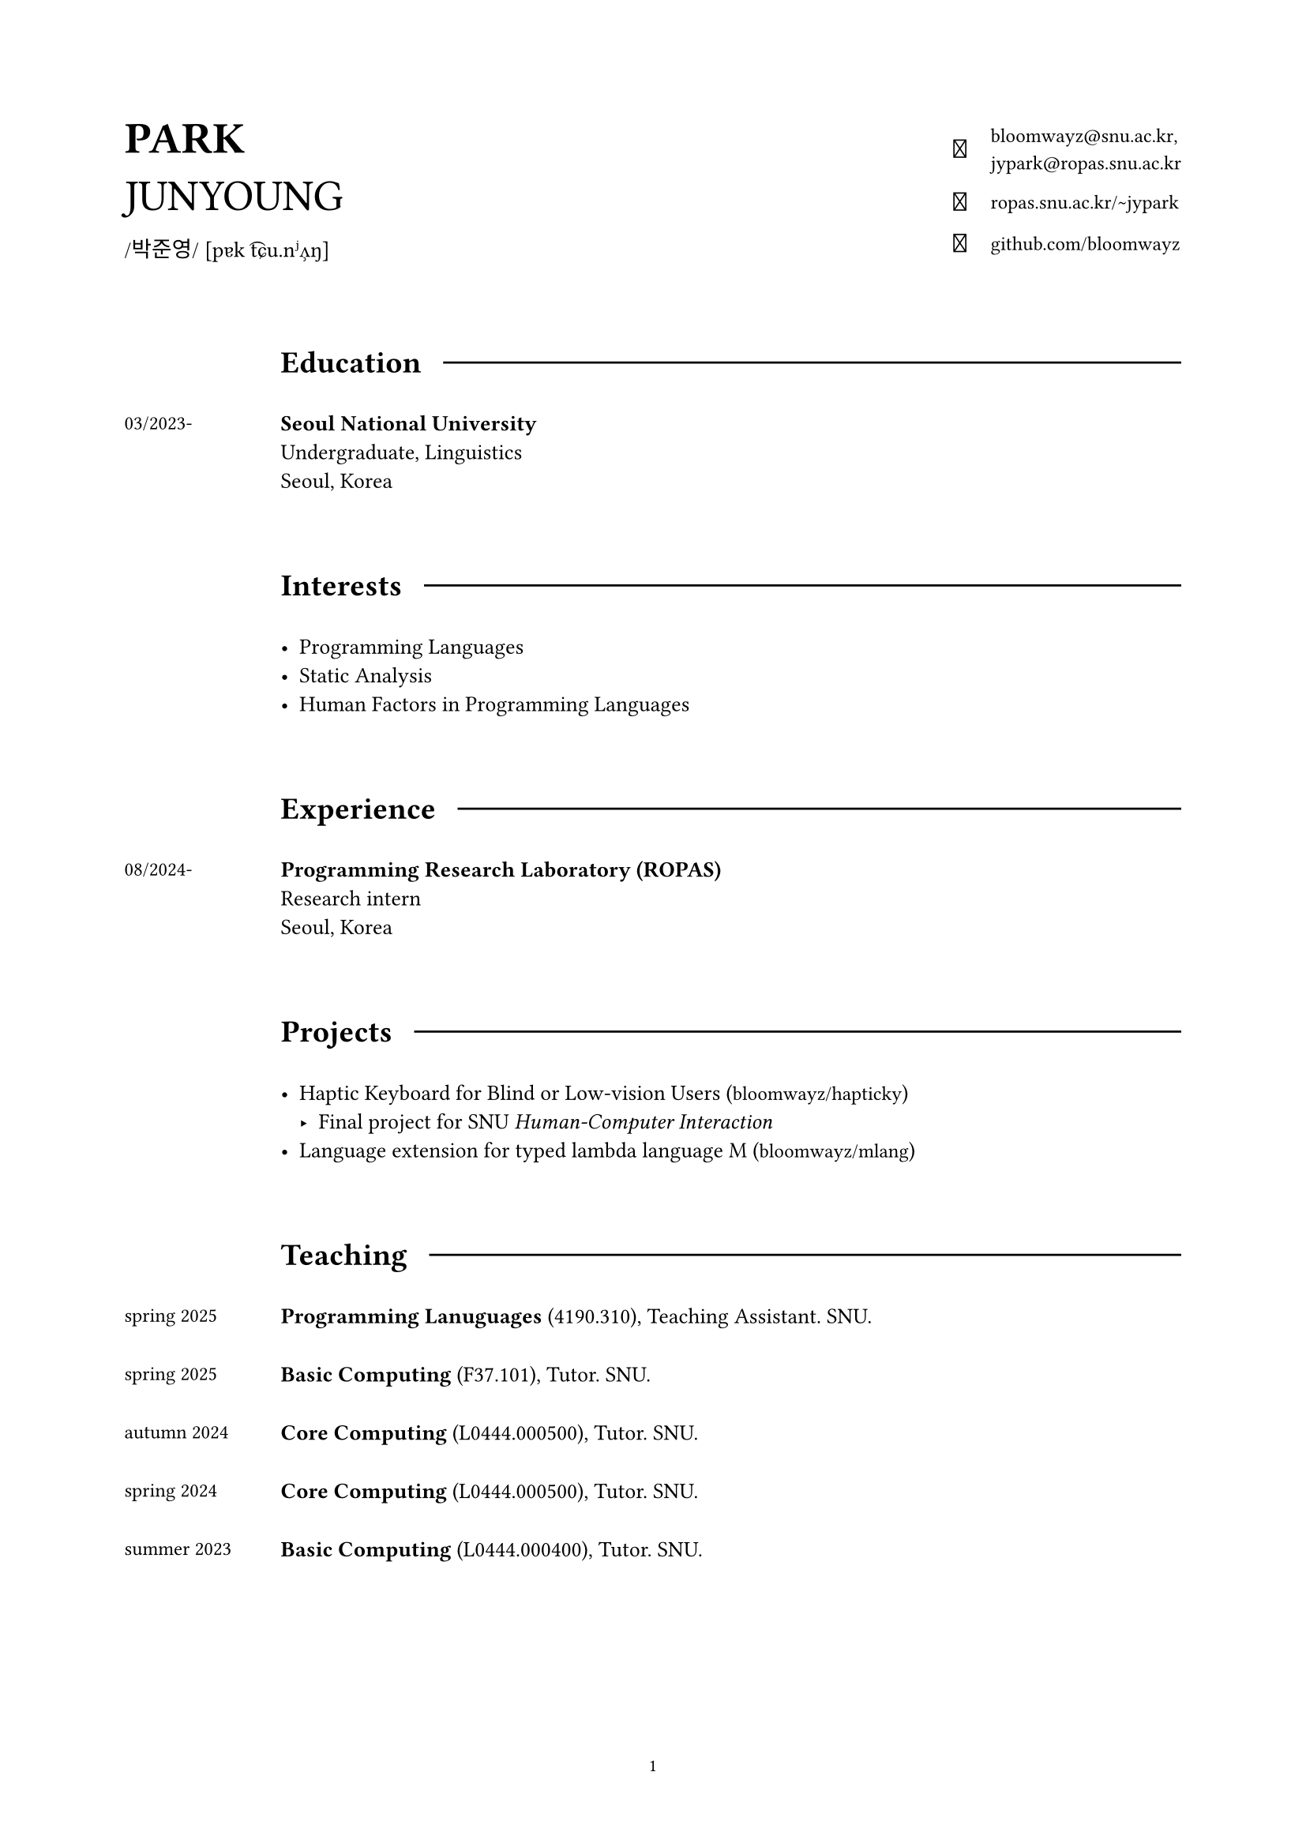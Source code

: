 #set page(
  paper: "a4",
  margin: (x: 2cm, y: 2cm),
  footer: context [
    #set align(center)
    #set text(8pt)
    #counter(page).display(
      "1",
      both: false,
    )
  ]
)

#set text(
  size: 10pt,
  font: (
    "Libertinus Serif",
    "KoPubWorldBatang_Pro"
  )
)

#show raw: set text(
  size: 9pt,
  font: "JetBrainsMono NF"
)

#show link: set text(
  size: 9pt,
  font: "JetBrainsMono NF",
)

#let icon(it) = text(
  size: 12pt,
  font: "JetBrainsMono NF",
  it
)

#grid(
  columns: (1fr, 2fr),
  align: horizon,

  align(left)[
    #text(20pt)[
      *PARK* \
      JUNYOUNG
    ]
    #v(-10pt)  
    #text(10pt, font: "KoPubWorldBatang_Pro")[
      /박준영/ 
    ]
    #text(10pt, font: "Libertinus Serif")[
      [pɐk t͡ɕu.nʲʌ̹ŋ]
    ]
  ],

  grid(
    columns: (1fr, auto),
    gutter: 11pt,
    align: center,

    align(right)[
      #icon[]
    ], 

    align(left)[
      #link("bloomwayz@snu.ac.kr")`,` \
      #link("jypark@ropas.snu.ac.kr")
    ],

    align(right)[
      #icon[󰖟]
    ],

    align(left)[
      #link("https://ropas.snu.ac.kr/~jypark")[ropas.snu.ac.kr/\~jypark]
      
    ],

    align(right)[
      #icon[]
    ], 

    align(left)[
      #link("https://github.com/bloomwayz")[github.com/bloomwayz]
    ]
  )
)

#linebreak()
#linebreak()

#grid(
    columns: (1fr, 8fr),
    align: (left, left),
    gutter: 20pt,

    h(1cm),
    grid(
      columns: (auto, auto),
      align: horizon,
      column-gutter: 10pt,
      
      text(14pt)[*Education*],
      line(length: 100%)
    ),

    text(9pt)[03/2023-],
    text(10pt)[
      *Seoul National University* \
      Undergraduate, Linguistics \
      Seoul, Korea
    ],

    h(1cm),
    h(1cm),

    h(1cm),
    grid(
      columns: (auto, auto),
      align: horizon,
      column-gutter: 10pt,
      
      text(14pt)[*Interests*],
      line(length: 100%)
    ),

    h(1cm),
    list(
      spacing: 1em,

      [ Programming Languages ],
      [ Static Analysis ],
      [ Human Factors in Programming Languages ]
    ),

    h(1cm),
    h(1cm),
    
    h(1cm),
    grid(
      columns: (auto, auto),
      align: horizon,
      column-gutter: 10pt,
      
      text(14pt)[*Experience*],
      line(length: 100%)
    ),

    text(9pt)[
      08/2024-
    ],

    align(left)[
      *Programming Research Laboratory (ROPAS)* \
      Research intern \
      Seoul, Korea
    ],

    h(1cm),
    h(1cm),

    h(1cm),
    grid(
      columns: (auto, auto),
      align: horizon,
      column-gutter: 10pt,
      
      text(14pt)[*Projects*],
      line(length: 100%)
    ),

    h(1cm),

    align(left)[
      #list(
        spacing: 1.5em,
        [ Haptic Keyboard for Blind or Low-vision Users
          (#link("https://github.com/bloomwayz/hapticky")[bloomwayz/hapticky])
          - Final project for SNU _Human-Computer Interaction_ ],
        [ Language extension for typed lambda language M
          (#link("https://github.com/bloomwayz/vsm")[bloomwayz/mlang]) ]
      )
    ],

    h(1cm),
    h(1cm),
    
    h(1cm),
    grid(
      columns: (auto, auto),
      align: horizon,
      column-gutter: 10pt,
      
      text(14pt)[*Teaching*],
      line(length: 100%)
    ),

    text(9pt)[
      spring 2025
    ],
    text(10pt)[
      *Programming Lanuguages* (4190.310), Teaching Assistant. SNU. \
    ],

    text(9pt)[
      spring 2025
    ],
    text(10pt)[
      *Basic Computing* (F37.101), Tutor. SNU. \
    ],

    text(9pt)[
      autumn 2024
    ],
    text(10pt)[
      *Core Computing* (L0444.000500), Tutor. SNU. \
    ],

    text(9pt)[
      spring 2024
    ],
    text(10pt)[
      *Core Computing* (L0444.000500), Tutor. SNU. \
    ],

    text(9pt)[
      summer 2023
    ],
    text(10pt)[
      *Basic Computing* (L0444.000400), Tutor. SNU. \
    ],

    v(1cm),
    v(1cm),
    
    h(1cm),
    grid(
      columns: (auto, auto),
      align: horizon,
      column-gutter: 10pt,
      
      text(14pt)[*Honors*],
      line(length: 100%)
    ),

    text(9pt)[
      02/2025
    ],
    text(10pt)[
      *Jebong Min Byeong-uk Foundation Scholarship* (Full-tuition) \
      Jebong Min Byeong-uk Foundation \
    ],
    
    text(9pt)[
      09/2023 \
      \-02/2024
    ],
    text(10pt)[
      *Professor Fund Scholarship* \
      College of Humanities, Seoul National University \
    ],

    text(9pt)[
      08/2023
    ],
    text(10pt)[
      *Ku Jaeseo Scholarship* (Half-tuition) \
      Seoul National University Foundation \
    ],

    h(1cm),
    h(1cm),

    h(1cm),
    grid(
      columns: (auto, auto),
      align: horizon,
      column-gutter: 10pt,
      
      text(14pt)[*Natural Languages*],
      line(length: 100%)
    ),

    h(1cm),
    list(
      spacing: 1em,

      [ *Korean/한국어* (Native) ],
      [ *English* (Fluent) ],
      [ *Spanish/Español* (Intermediate) ],
      [ *German/Deutsch* (Elementary) ]
    )
)

#place(bottom + right)[
  #text(9pt)[_Last updated: 2 June 2025_]
]
